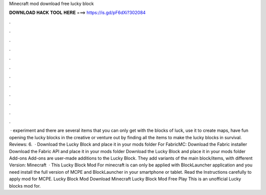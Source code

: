 Minecraft mod download free lucky block

𝐃𝐎𝐖𝐍𝐋𝐎𝐀𝐃 𝐇𝐀𝐂𝐊 𝐓𝐎𝐎𝐋 𝐇𝐄𝐑𝐄 ===> https://is.gd/pF6dXi?302084

.

.

.

.

.

.

.

.

.

.

.

.

 · experiment and there are several items that you can only get with the blocks of luck, use it to create maps, have fun opening the lucky blocks in the creative or venture out by finding all the items to make the lucky blocks in survival. Reviews: 6.  · Download the Lucky Block and place it in your mods folder For FabricMC: Download the Fabric installer Download the Fabric API and place it in your mods folder Download the Lucky Block and place it in your mods folder Add-ons Add-ons are user-made additions to the Lucky Block. They add variants of the main block/items, with different  Version: Minecraft   · This Lucky Block Mod For minecraft is can only be applied with BlockLauncher application and you need install the full version of MCPE and BlockLauncher in your smartphone or tablet. Read the Instructions carefully to apply mod for MCPE. Lucky Block Mod Download Minecraft Lucky Block Mod Free Play This is an unofficial Lucky blocks mod for.